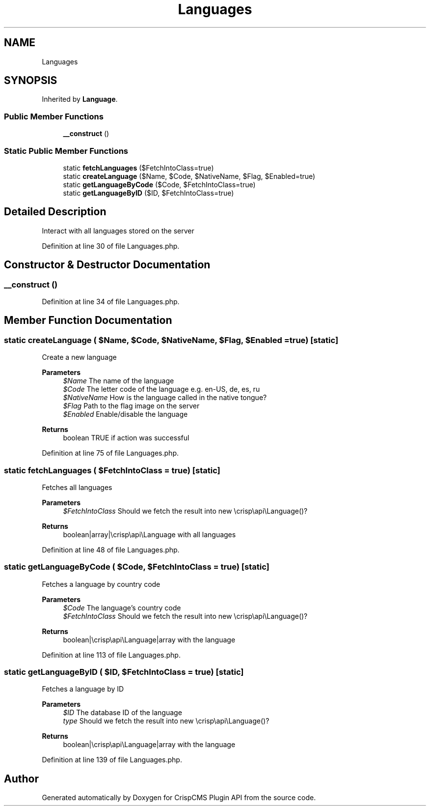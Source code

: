 .TH "Languages" 3 "Sat Dec 26 2020" "CrispCMS Plugin API" \" -*- nroff -*-
.ad l
.nh
.SH NAME
Languages
.SH SYNOPSIS
.br
.PP
.PP
Inherited by \fBLanguage\fP\&.
.SS "Public Member Functions"

.in +1c
.ti -1c
.RI "\fB__construct\fP ()"
.br
.in -1c
.SS "Static Public Member Functions"

.in +1c
.ti -1c
.RI "static \fBfetchLanguages\fP ($FetchIntoClass=true)"
.br
.ti -1c
.RI "static \fBcreateLanguage\fP ($Name, $Code, $NativeName, $Flag, $Enabled=true)"
.br
.ti -1c
.RI "static \fBgetLanguageByCode\fP ($Code, $FetchIntoClass=true)"
.br
.ti -1c
.RI "static \fBgetLanguageByID\fP ($ID, $FetchIntoClass=true)"
.br
.in -1c
.SH "Detailed Description"
.PP 
Interact with all languages stored on the server 
.PP
Definition at line 30 of file Languages\&.php\&.
.SH "Constructor & Destructor Documentation"
.PP 
.SS "__construct ()"

.PP
Definition at line 34 of file Languages\&.php\&.
.SH "Member Function Documentation"
.PP 
.SS "static createLanguage ( $Name,  $Code,  $NativeName,  $Flag,  $Enabled = \fCtrue\fP)\fC [static]\fP"
Create a new language 
.PP
\fBParameters\fP
.RS 4
\fI$Name\fP The name of the language 
.br
\fI$Code\fP The letter code of the language e\&.g\&. en-US, de, es, ru 
.br
\fI$NativeName\fP How is the language called in the native tongue? 
.br
\fI$Flag\fP Path to the flag image on the server 
.br
\fI$Enabled\fP Enable/disable the language 
.RE
.PP
\fBReturns\fP
.RS 4
boolean TRUE if action was successful 
.RE
.PP

.PP
Definition at line 75 of file Languages\&.php\&.
.SS "static fetchLanguages ( $FetchIntoClass = \fCtrue\fP)\fC [static]\fP"
Fetches all languages 
.PP
\fBParameters\fP
.RS 4
\fI$FetchIntoClass\fP Should we fetch the result into new \\crisp\\api\\Language()? 
.RE
.PP
\fBReturns\fP
.RS 4
boolean|array|\\crisp\\api\\Language with all languages 
.RE
.PP

.PP
Definition at line 48 of file Languages\&.php\&.
.SS "static getLanguageByCode ( $Code,  $FetchIntoClass = \fCtrue\fP)\fC [static]\fP"
Fetches a language by country code 
.PP
\fBParameters\fP
.RS 4
\fI$Code\fP The language's country code 
.br
\fI$FetchIntoClass\fP Should we fetch the result into new \\crisp\\api\\Language()? 
.RE
.PP
\fBReturns\fP
.RS 4
boolean|\\crisp\\api\\Language|array with the language 
.RE
.PP

.PP
Definition at line 113 of file Languages\&.php\&.
.SS "static getLanguageByID ( $ID,  $FetchIntoClass = \fCtrue\fP)\fC [static]\fP"
Fetches a language by ID 
.PP
\fBParameters\fP
.RS 4
\fI$ID\fP The database ID of the language 
.br
\fItype\fP Should we fetch the result into new \\crisp\\api\\Language()? 
.RE
.PP
\fBReturns\fP
.RS 4
boolean|\\crisp\\api\\Language|array with the language 
.RE
.PP

.PP
Definition at line 139 of file Languages\&.php\&.

.SH "Author"
.PP 
Generated automatically by Doxygen for CrispCMS Plugin API from the source code\&.
